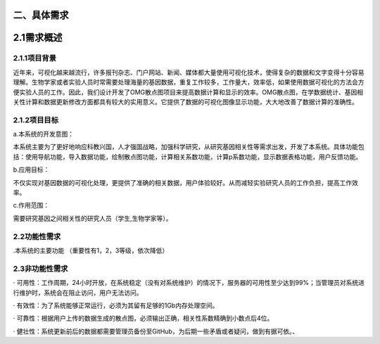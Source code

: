 二、具体需求
====================

2.1需求概述
==================

2.1.1项目背景
>>>>>>>>>>>>>>>>>

近年来，可视化越来越流行，许多报刊杂志、门户网站、新闻、媒体都大量使用可视化技术，使得复杂的数据和文字变得十分容易理解。生物学家或者实验人员时常需要处理海量的基因数据，重复工作较多，工作量大，效率低，如果使用数据可视化的方法会方便实验人员的工作。因此，我们设计开发了OMG散点图项目来提高数据计算和显示的效率。OMG散点图，在学数据统计、基因相关性计算和数据更新修改方面都具有较大的实用意义。它提供了数据的可视化图像显示功能，大大地改善了数据计算的准确性。


2.1.2项目目标
>>>>>>>>>>>>>>>>

a.本系统的开发意图：

本系统主要为了更好地响应科教兴国，人才强国战略，加强科学研究，从研究基因相关性等需求出发，开发了本系统。具体功能包括：使用导航功能，导入数据功能，绘制散点图功能，计算相关系数功能，计算p系数功能，显示数据表格功能，用户反馈功能。

b.应用目标：

不仅实现对基因数据的可视化处理，更提供了准确的相关数据，用户体验较好。从而减轻实验研究人员的工作负担，提高工作效率。

c.作用范围：

需要研究基因之间相关性的研究人员（学生,生物学家等）。

2.2功能性需求
>>>>>>>>>>>>>>>

.本系统的主要功能
（重要性有1，2，3等级，依次降低）


2.3非功能性需求
>>>>>>>>>>>>>>>>>>>>>
· 可用性：工作周期，24小时开放，在系统稳定（没有对系统维护）的情况下，服务器的可用性至少达到99%；当管理员对系统进行维护时，系统会在阻止访问，用户无法访问。

· 有效性：为了系统能够正常运行，必须为其留有足够的1Gb内存处理空间。

· 可靠性：根据用户上传的数据生成的散点图，必须输出正确，相关性系数精确到小数点后4位。

· 健壮性：系统更新前后的数据都需要管理员备份至GitHub，为后期一些矛盾或者疑问，做到有据可依。、

